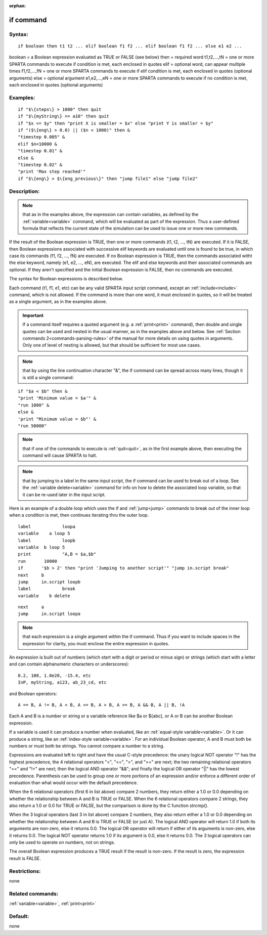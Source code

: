 
:orphan:

.. index:: if

.. _if:

.. _if-command:

##########
if command
##########

.. _if-syntax:

*******
Syntax:
*******

::

   if boolean then t1 t2 ... elif boolean f1 f2 ... elif boolean f1 f2 ... else e1 e2 ...

boolean = a Boolean expression evaluated as TRUE or FALSE (see below)
then = required word
t1,t2,...,tN = one or more SPARTA commands to execute if condition is met, each enclosed in quotes
elif = optional word, can appear multiple times
f1,f2,...,fN = one or more SPARTA commands to execute if elif condition is met, each enclosed in quotes (optional arguments)
else = optional argument
e1,e2,...,eN = one or more SPARTA commands to execute if no condition is met, each enclosed in quotes (optional arguments)

.. _if-examples:

*********
Examples:
*********

::

   if "$\{steps\} > 1000" then quit
   if "$\{myString\} == a10" then quit
   if "$x <= $y" then "print X is smaller = $x" else "print Y is smaller = $y"
   if "($\{eng\} > 0.0) || ($n < 1000)" then &
   "timestep 0.005" &
   elif $n<10000 &
   "timestep 0.01" &
   else &
   "timestep 0.02" &
   "print 'Max step reached'"
   if "$\{eng\} > $\{eng_previous\}" then "jump file1" else "jump file2"

.. _if-descriptio:

************
Description:
************

.. note::

  that as in the examples above, the expression can contain
  variables, as defined by the :ref:`variable<variable>` command, which
  will be evaluated as part of the expression.  Thus a user-defined
  formula that reflects the current state of the simulation can be used
  to issue one or more new commands.

If the result of the Boolean expression is TRUE, then one or more
commands (t1, t2, ..., tN) are executed.  If it is FALSE, then Boolean
expressions associated with successive elif keywords are evaluated
until one is found to be true, in which case its commands (f1, f2,
..., fN) are executed.  If no Boolean expression is TRUE, then the
commands associated witht the else keyword, namely (e1, e2, ..., eN),
are executed.  The elif and else keywords and their associated
commands are optional.  If they aren't specified and the initial
Boolean expression is FALSE, then no commands are executed.

The syntax for Boolean expressions is described below.

Each command (t1, f1, e1, etc) can be any valid SPARTA input script
command, except an :ref:`include<include>` command, which is not
allowed. If the command is more than one word, it must enclosed in
quotes, so it will be treated as a single argument, as in the examples
above.

.. important::

  If a command itself requires a quoted argument (e.g. a
  :ref:`print<print>` command), then double and single quotes can be used
  and nested in the usual manner, as in the examples above and below.
  See :ref:`Section commands 2<commands-parsing-rules>` of the manual for
  more details on using quotes in arguments.  Only one of level of
  nesting is allowed, but that should be sufficient for most use cases.

.. note::

  that by using the line continuation character "&", the if command
  can be spread across many lines, though it is still a single command:

::

   if "$a < $b" then &
   "print 'Minimum value = $a'" &
   "run 1000" &
   else &      
   'print "Minimum value = $b"' &
   "run 50000"

.. note::

  that if one of the commands to execute is :ref:`quit<quit>`, as in
  the first example above, then executing the command will cause SPARTA
  to halt.

.. note::

  that by jumping to a label in the same input script, the if
  command can be used to break out of a loop.  See the :ref:`variable   delete<variable>` command for info on how to delete the associated
  loop variable, so that it can be re-used later in the input script.

Here is an example of a double loop which uses the if and
:ref:`jump<jump>` commands to break out of the inner loop when a
condition is met, then continues iterating thru the outer loop.

::

   label	    loopa
   variable    a loop 5
   label	    loopb
   variable  b loop 5
   print	    "A,B = $a,$b"
   run       10000
   if	    '$b > 2' then "print 'Jumping to another script'" "jump in.script break"
   next	    b
   jump	    in.script loopb
   label	    break
   variable    b delete

::

   next	    a
   jump	    in.script loopa

.. note::

  that each expression is a single argument within the if
  command.  Thus if you want to include spaces in the expression for
  clarity, you must enclose the entire expression in quotes.

An expression is built out of numbers (which start with a digit or
period or minus sign) or strings (which start with a letter and can
contain alphanumeric characters or underscores):

::

   0.2, 100, 1.0e20, -15.4, etc 
   InP, myString, a123, ab_23_cd, etc

and Boolean operators:

::

   A == B, A != B, A < B, A <= B, A > B, A >= B, A && B, A || B, !A

Each A and B is a number or string or a variable reference like $a or
$\{abc\}, or A or B can be another Boolean expression.

If a variable is used it can produce a number when evaluated, like an
:ref:`equal-style variable<variable>`.  Or it can produce a string,
like an :ref:`index-style variable<variable>`.  For an individual
Boolean operator, A and B must both be numbers or must both be
strings.  You cannot compare a number to a string.

Expressions are evaluated left to right and have the usual C-style
precedence: the unary logical NOT operator "!" has the highest
precedence, the 4 relational operators "<", "<=", ">", and ">=" are
next; the two remaining relational operators "==" and "!=" are next;
then the logical AND operator "&&"; and finally the logical OR
operator "||" has the lowest precedence.  Parenthesis can be used to
group one or more portions of an expression and/or enforce a different
order of evaluation than what would occur with the default precedence.

When the 6 relational operators (first 6 in list above) compare 2
numbers, they return either a 1.0 or 0.0 depending on whether the
relationship between A and B is TRUE or FALSE.  When the 6 relational
operators compare 2 strings, they also return a 1.0 or 0.0 for TRUE or
FALSE, but the comparison is done by the C function strcmp().

When the 3 logical operators (last 3 in list above) compare 2 numbers,
they also return either a 1.0 or 0.0 depending on whether the
relationship between A and B is TRUE or FALSE (or just A).  The
logical AND operator will return 1.0 if both its arguments are
non-zero, else it returns 0.0.  The logical OR operator will return
if either of its arguments is non-zero, else it returns 0.0.  The
logical NOT operator returns 1.0 if its argument is 0.0, else it
returns 0.0.  The 3 logical operators can only be used to operate on
numbers, not on strings.

The overall Boolean expression produces a TRUE result if the result is
non-zero.  If the result is zero, the expression result is FALSE.

.. _if-restrictio:

*************
Restrictions:
*************

none

.. _if-related-commands:

*****************
Related commands:
*****************

:ref:`variable<variable>`, :ref:`print<print>`

.. _if-default:

********
Default:
********

none

